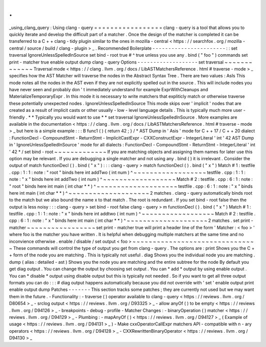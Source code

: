 .
.
_using_clang_query
:
Using
clang
-
query
=
=
=
=
=
=
=
=
=
=
=
=
=
=
=
=
=
clang
-
query
is
a
tool
that
allows
you
to
quickly
iterate
and
develop
the
difficult
part
of
a
matcher
.
Once
the
design
of
the
matcher
is
completed
it
can
be
transferred
to
a
C
+
+
clang
-
tidy
plugin
similar
to
the
ones
in
mozilla
-
central
<
https
:
/
/
searchfox
.
org
/
mozilla
-
central
/
source
/
build
/
clang
-
plugin
>
_
.
Recommended
Boilerplate
-
-
-
-
-
-
-
-
-
-
-
-
-
-
-
-
-
-
-
-
-
-
-
:
:
set
traversal
IgnoreUnlessSpelledInSource
set
bind
-
root
true
#
^
true
unless
you
use
any
.
bind
(
"
foo
"
)
commands
set
print
-
matcher
true
enable
output
dump
clang
-
query
Options
-
-
-
-
-
-
-
-
-
-
-
-
-
-
-
-
-
-
-
set
traversal
~
~
~
~
~
~
~
~
~
~
~
~
~
Traversal
mode
<
https
:
/
/
clang
.
llvm
.
org
/
docs
/
LibASTMatchersReference
.
html
#
traverse
-
mode
>
_
specifies
how
the
AST
Matcher
will
traverse
the
nodes
in
the
Abstract
Syntax
Tree
.
There
are
two
values
:
AsIs
This
mode
notes
all
the
nodes
in
the
AST
even
if
they
are
not
explicitly
spelled
out
in
the
source
.
This
will
include
nodes
you
have
never
seen
and
probably
don
'
t
immediately
understand
for
example
ExprWithCleanups
and
MaterializeTemporaryExpr
.
In
this
mode
it
is
necessary
to
write
matchers
that
expliticly
match
or
otherwise
traverse
these
potentially
unexpected
nodes
.
IgnoreUnlessSpelledInSource
This
mode
skips
over
'
implicit
'
nodes
that
are
created
as
a
result
of
implicit
casts
or
other
usually
-
low
-
level
language
details
.
This
is
typically
much
more
user
-
friendly
.
*
*
Typically
you
would
want
to
use
*
*
set
traversal
IgnoreUnlessSpelledInSource
.
More
examples
are
available
in
the
documentation
<
https
:
/
/
clang
.
llvm
.
org
/
docs
/
LibASTMatchersReference
.
html
#
traverse
-
mode
>
_
but
here
is
a
simple
example
:
:
:
B
func1
(
)
{
return
42
;
}
/
*
AST
Dump
in
'
Asis
'
mode
for
C
+
+
17
/
C
+
+
20
dialect
:
FunctionDecl
-
CompoundStmt
-
ReturnStmt
-
ImplicitCastExpr
-
CXXConstructExpr
-
IntegerLiteral
'
int
'
42
AST
Dump
in
'
IgnoreUnlessSpelledInSource
'
mode
for
all
dialects
:
FunctionDecl
-
CompoundStmt
-
ReturnStmt
-
IntegerLiteral
'
int
'
42
*
/
set
bind
-
root
~
~
~
~
~
~
~
~
~
~
~
~
~
If
you
are
matching
objects
and
assigning
them
names
for
later
use
this
option
may
be
relevant
.
If
you
are
debugging
a
single
matcher
and
not
using
any
.
bind
(
)
it
is
irrelevant
.
Consider
the
output
of
match
functionDecl
(
)
.
bind
(
"
x
"
)
:
:
:
clang
-
query
>
match
functionDecl
(
)
.
bind
(
"
x
"
)
Match
#
1
:
testfile
.
cpp
:
1
:
1
:
note
:
"
root
"
binds
here
int
addTwo
(
int
num
)
^
~
~
~
~
~
~
~
~
~
~
~
~
~
~
~
~
~
~
testfile
.
cpp
:
1
:
1
:
note
:
"
x
"
binds
here
int
addTwo
(
int
num
)
^
~
~
~
~
~
~
~
~
~
~
~
~
~
~
~
~
~
~
Match
#
2
:
testfile
.
cpp
:
6
:
1
:
note
:
"
root
"
binds
here
int
main
(
int
char
*
*
)
^
~
~
~
~
~
~
~
~
~
~
~
~
~
~
~
~
~
~
~
~
testfile
.
cpp
:
6
:
1
:
note
:
"
x
"
binds
here
int
main
(
int
char
*
*
)
^
~
~
~
~
~
~
~
~
~
~
~
~
~
~
~
~
~
~
~
~
2
matches
.
clang
-
query
automatically
binds
root
to
the
match
but
we
also
bound
the
name
x
to
that
match
.
The
root
is
redundant
.
If
you
set
bind
-
root
false
then
the
output
is
less
noisy
:
:
:
clang
-
query
>
set
bind
-
root
false
clang
-
query
>
m
functionDecl
(
)
.
bind
(
"
x
"
)
Match
#
1
:
testfile
.
cpp
:
1
:
1
:
note
:
"
x
"
binds
here
int
addtwo
(
int
num
)
^
~
~
~
~
~
~
~
~
~
~
~
~
~
~
~
~
~
~
Match
#
2
:
testfile
.
cpp
:
6
:
1
:
note
:
"
x
"
binds
here
int
main
(
int
char
*
*
)
^
~
~
~
~
~
~
~
~
~
~
~
~
~
~
~
~
~
~
~
~
2
matches
.
set
print
-
matcher
~
~
~
~
~
~
~
~
~
~
~
~
~
~
~
~
~
set
print
-
matcher
true
will
print
a
header
line
of
the
form
'
Matcher
:
<
foo
>
'
where
foo
is
the
matcher
you
have
written
.
It
is
helpful
when
debugging
multiple
matchers
at
the
same
time
and
no
inconvience
otherwise
.
enable
/
disable
/
set
output
<
foo
>
~
~
~
~
~
~
~
~
~
~
~
~
~
~
~
~
~
~
~
~
~
~
~
~
~
~
~
~
~
~
~
These
commands
will
control
the
type
of
output
you
get
from
clang
-
query
.
The
options
are
:
print
Shows
you
the
C
+
+
form
of
the
node
you
are
matching
.
This
is
typically
not
useful
.
diag
Shows
you
the
individual
node
you
are
matching
.
dump
(
alias
:
detailed
-
ast
)
Shows
you
the
node
you
are
matching
and
the
entire
subtree
for
the
node
By
default
you
get
diag
output
.
You
can
change
the
output
by
choosing
set
output
.
You
can
*
add
*
output
by
using
enable
output
.
You
can
*
disable
*
output
using
disable
output
but
this
is
typically
not
needed
.
So
if
you
want
to
get
all
three
output
formats
you
can
do
:
:
:
#
diag
output
happens
automatically
because
you
did
not
override
with
'
set
'
enable
output
print
enable
output
dump
Patches
-
-
-
-
-
-
-
This
section
tracks
some
patches
;
they
are
currently
not
used
but
we
may
want
them
in
the
future
.
-
Functionality
:
-
traverse
(
)
operator
available
to
clang
-
query
<
https
:
/
/
reviews
.
llvm
.
org
/
D80654
>
_
-
srclog
output
<
https
:
/
/
reviews
.
llvm
.
org
/
D93325
>
_
-
allow
anyOf
(
)
to
be
empty
<
https
:
/
/
reviews
.
llvm
.
org
/
D94126
>
_
-
breakpoints
-
debug
-
profile
-
Matcher
Changes
:
-
binaryOperation
(
)
matcher
<
https
:
/
/
reviews
.
llvm
.
org
/
D94129
>
_
-
Plumbing
:
-
mapAnyOf
(
)
<
https
:
/
/
reviews
.
llvm
.
org
/
D94127
>
_
(
Example
of
usage
<
https
:
/
/
reviews
.
llvm
.
org
/
D94131
>
_
)
-
Make
cxxOperatorCallExpr
matchers
API
-
compatible
with
n
-
ary
operators
<
https
:
/
/
reviews
.
llvm
.
org
/
D94128
>
_
-
CXXRewrittenBinaryOperator
<
https
:
/
/
reviews
.
llvm
.
org
/
D94130
>
_
